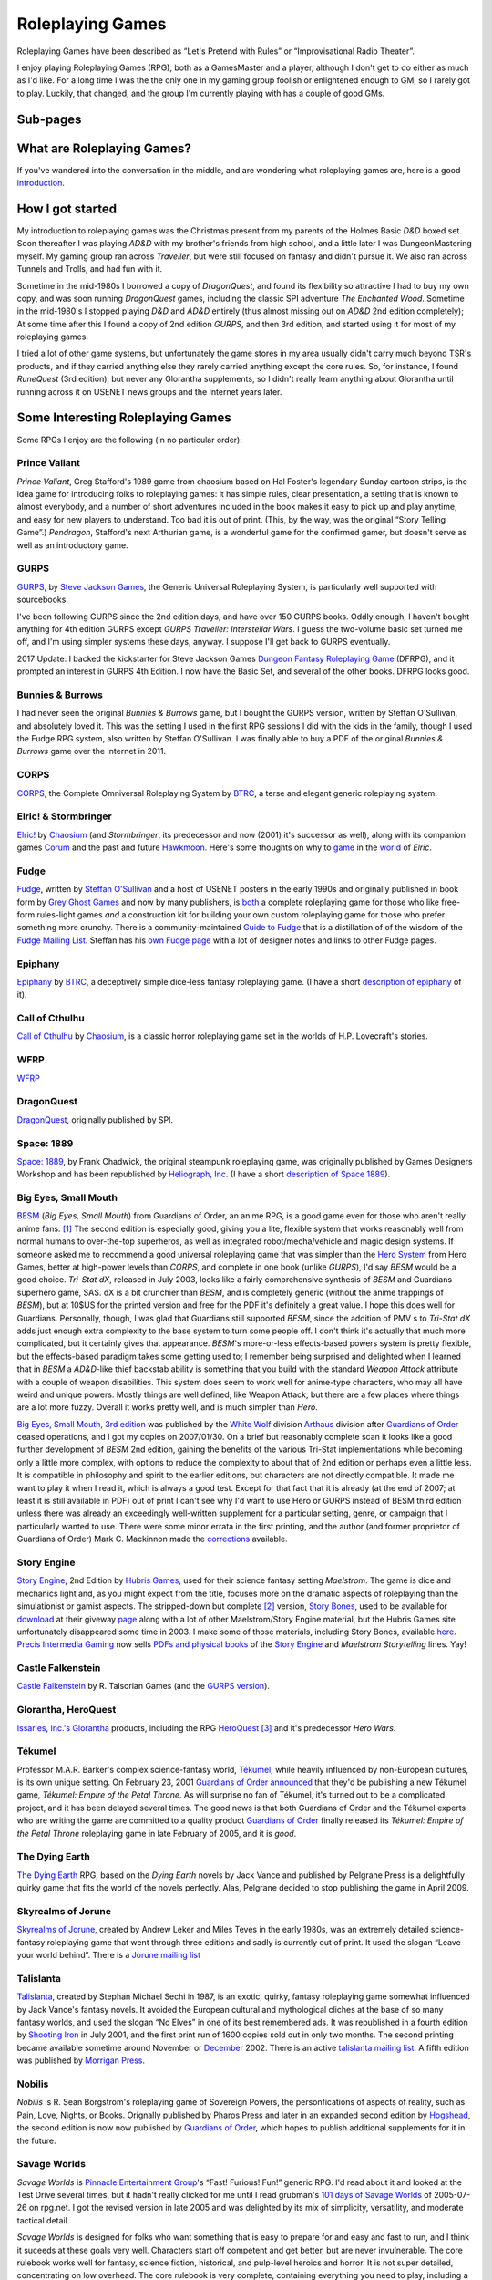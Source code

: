 .. title: Roleplaying Games
.. slug: roleplaying-games
.. date: 2019-11-10 05:29:37 UTC-05:00
.. tags: rpgs
.. category: gaming
.. link: 
.. description: 
.. type: text

.. role:: series(title-reference)


Roleplaying Games
=================

Roleplaying Games have been described as “Let's Pretend with
Rules” or “Improvisational Radio Theater”.

I enjoy playing Roleplaying Games (RPG), both as a GamesMaster and a
player, although I don't get to do either as much as I'd like. For a
long time I was the the only one in my gaming group foolish or
enlightened enough to GM, so I rarely got to play. Luckily, that
changed, and the group I'm currently playing with has a couple of good
GMs.


Sub-pages
---------

.. 
   dnd-dmg-appendix-n
   dragonquest
   elric-gaming
   epiphany
   fudge
   space-1889
   rpg-materials
   rpg-archive
   rpg-debates
   wfrp



What are Roleplaying Games?
---------------------------

If you've wandered into the conversation in the middle, and are
wondering what roleplaying games are, here is a good `introduction
<http://www.microtactix.com/whatrpg.htm>`_.



How I got started
-----------------

My introduction to roleplaying games was the Christmas present from my
parents of the Holmes Basic `D&D` boxed set. Soon thereafter I was
playing `AD&D` with my brother's friends from high school, and a
little later I was DungeonMastering myself. My gaming group ran across
`Traveller`, but were still focused on fantasy and didn't pursue
it. We also ran across Tunnels and Trolls, and had fun with
it.

Sometime in the mid-1980s I borrowed a copy of `DragonQuest`, and
found its flexibility so attractive I had to buy my own copy, and was
soon running `DragonQuest` games, including the classic SPI adventure
`The Enchanted Wood`. Sometime in the mid-1980's I stopped playing `D&D`
and `AD&D` entirely (thus almost missing out on `AD&D` 2nd edition
completely); At some time after this I found a copy of 2nd edition
`GURPS`, and then 3rd edition, and started using it for most of my
roleplaying games.

I tried a lot of other game systems, but unfortunately the game stores
in my area usually didn't carry much beyond TSR's products, and if
they carried anything else they rarely carried anything except the
core rules. So, for instance, I found `RuneQuest` (3rd edition), but
never any Glorantha supplements, so I didn't really learn anything
about Glorantha until running across it on USENET news groups and
the Internet years later.



Some Interesting Roleplaying Games
----------------------------------

Some RPGs I enjoy are the following (in no particular order):


Prince Valiant
..............

`Prince Valiant`, Greg Stafford's 1989 game from chaosium based on
Hal Foster's legendary Sunday cartoon strips, is the idea game for
introducing folks to roleplaying games: it has simple rules, clear
presentation, a setting that is known to almost everybody, and a
number of short adventures included in the book makes it easy to pick
up and play anytime, and easy for new players to understand. Too bad
it is out of print. (This, by the way, was the original “Story
Telling Game”.) `Pendragon`, Stafford's next Arthurian game, is a
wonderful game for the confirmed gamer, but doesn't serve as well as
an introductory game.

GURPS
.....

`GURPS <http://www.sjgames.com/gurps/>`_, by `Steve Jackson
Games <http://www.sjgames.com>`_, the Generic Universal
Roleplaying System, is particularly well supported with sourcebooks.

I've been following GURPS since the 2nd edition days, and have over
150 GURPS books.  Oddly enough, I haven't bought anything for 4th
edition GURPS except `GURPS Traveller: Interstellar Wars`.  I guess
the two-volume basic set turned me off, and I'm using simpler
systems these days, anyway.  I suppose I'll get back to GURPS
eventually.

2017 Update: I backed the kickstarter for Steve Jackson Games `Dungeon
Fantasy Roleplaying Game <http://www.sjgames.com/dungeonfantasy/>`_ (DFRPG),
and it prompted an interest in GURPS 4th Edition.  I now have the
Basic Set, and several of the other books.  DFRPG looks good.

Bunnies & Burrows
.................

I had never seen the original `Bunnies & Burrows` game, but I bought
the GURPS version, written by Steffan O'Sullivan, and absolutely loved
it.  This was the setting I used in the first RPG sessions I did with the
kids in the family, though I used the Fudge RPG system, also written
by Steffan O'Sullivan.  I was finally able to buy a PDF of the
original `Bunnies & Burrows` game over the Internet in 2011.

CORPS
.....

`CORPS <http://www.btrc.net/html/catalog/catmain.html#CORPS>`_,
the Complete Omniversal Roleplaying System by `BTRC
<http://www.btrc.net/>`_, a terse and elegant generic roleplaying
system.

Elric! & Stormbringer
.....................

`Elric! <http://www.chaosium.com/elric/index.shtml>`_ by
`Chaosium <http://www.chaosium.com/>`_ (and `Stormbringer`, its
predecessor and now (2001) it's successor as well), along with its
companion games `Corum <http://www.darcsyde.org/corum/>`_ and the
past and future `Hawkmoon <http://www.darcsyde.org/hawkmon/>`_.
Here's some thoughts on why to `game <elric-gaming.html>`_ in the
`world <elric-books.html>`_ of `Elric`.

Fudge
.....

`Fudge <http://www.fudgerpg.com/>`_, written by `Steffan
O'Sullivan <http://www.panix.com/~sos/>`_ and a host of USENET
posters in the early 1990s and originally published in book form by
`Grey Ghost Games <http://www.fudgerpg.com/>`_ and now by many
publishers, is `both <fudge.html>`_ a complete roleplaying game for
those who like free-form rules-light games *and* a construction kit
for building your own custom roleplaying game for those who prefer
something more crunchy.  There is a community-maintained `Guide to Fudge
<http://www.fudgerpg.info/>`_ that is a distillation of of the wisdom
of the `Fudge Mailing List
<http://www.fudgerpg.info/guide/bin/view/Guide/FudgeList>`_. Steffan
has his `own Fudge page <http://www.panix.com/~sos/fudge.html>`_ with
a lot of designer notes and links to other Fudge pages.

Epiphany
........

`Epiphany
<http://www.btrc.net/html/catalog/catmain.html#Epiphany>`_ by `BTRC
<http://www.btrc.net/>`_, a deceptively simple dice-less fantasy
roleplaying game. (I have a short `description of epiphany <epiphany.html>`_ of
it).

Call of Cthulhu
...............

`Call of Cthulhu <http://www.chaosium.com/cthulhu/index.shtml>`_
by `Chaosium <http://www.chaosium.com/>`_, is a classic horror
roleplaying game set in the worlds of H.P. Lovecraft's stories.

WFRP
....

`WFRP <wfrp.html>`_

DragonQuest
...........

`DragonQuest <link://slug/dragonquest-and-i>`_, originally published by SPI.

Space: 1889
...........

`Space: 1889 <http://www.heliograph.com/space-1889/>`_, by Frank
Chadwick, the original steampunk roleplaying game, was originally
published by Games Designers Workshop and has been republished by
`Heliograph, Inc <http://www.heliograph.com>`_. (I have a short
`description of Space 1889 <space-1889.html>`_).

Big Eyes, Small Mouth
.....................

`BESM <http://www.guardiansorder.on.ca/>`_ (`Big Eyes, Small
Mouth`) from Guardians of Order, an anime RPG, is a good game even
for those who aren't really anime fans. [1]_ The second edition is
especially good, giving you a lite, flexible system that works
reasonably well from normal humans to over-the-top superheros, as
well as integrated robot/mecha/vehicle and magic design systems. If
someone asked me to recommend a good universal roleplaying game that
was simpler than the `Hero System <http://www.herogames.com/>`_
from Hero Games, better at high-power levels than `CORPS`, and complete in one book (unlike
`GURPS`), I'd say `BESM` would be a good choice. `Tri-Stat dX`,
released in July 2003, looks like a fairly comprehensive synthesis
of `BESM` and Guardians superhero game, SAS. dX is a bit crunchier
than `BESM`, and is completely generic (without the anime trappings
of `BESM`), but at 10$US for the printed version and free for the
PDF it's definitely a great value. I hope this does well for
Guardians. Personally, though, I was glad that Guardians still
supported `BESM`, since the addition of PMV s to `Tri-Stat dX` adds
just enough extra complexity to the base system to turn some people
off. I don't think it's actually that much more complicated, but it
certainly gives that appearance.  `BESM`'s more-or-less
effects-based powers system is pretty flexible, but the
effects-based paradigm takes some getting used to; I remember being
surprised and delighted when I learned that in `BESM` a `AD&D`-like
thief backstab ability is something that you build with the standard
`Weapon Attack` attribute with a couple of weapon disabilities. This
system does seem to work well for anime-type characters, who may all
have weird and unique powers. Mostly things are well defined, like
Weapon Attack, but there are a few places where things are a lot
more fuzzy. Overall it works pretty well, and is much simpler than
`Hero`.

`Big Eyes, Small Mouth, 3rd edition <http://www.white-
wolf.com/besm/>`_ was published by the `White Wolf <http://www.white-
wolf.com/>`_ division `Arthaus <http://www.white-
wolf.com/arthaus/index.php>`_ division after `Guardians of Order
<http://www.guardiansorder.com>`_ ceased operations, and I got my
copies on 2007/01/30. On a brief but reasonably complete scan it looks
like a good further development of `BESM` 2nd edition, gaining the
benefits of the various Tri-Stat implementations while becoming only a
little more complex, with options to reduce the complexity to about
that of 2nd edition or perhaps even a little less. It is compatible in
philosophy and spirit to the earlier editions, but characters are not
directly compatible. It made me want to play it when I read it, which
is always a good test. Except for that fact that it is already (at the
end of 2007; at least it is still available in PDF) out of print I
can't see why I'd want to use Hero or GURPS instead of BESM third
edition unless there was already an exceedingly well-written
supplement for a particular setting, genre, or campaign that I
particularly wanted to use. There were some minor errata in the first
printing, and the author (and former proprietor of Guardians of Order)
Mark C. Mackinnon made the `corrections
<http://guardiansorder.livejournal.com/19955.html>`_ available.

Story Engine
............

`Story Engine
<http://www.hubrisgames.com/html/storyengbook.html>`_, 2nd Edition by
`Hubris Games <http://www.hubrisgames.com/>`_, used for their science
fantasy setting `Maelstrom`. The game is dice and mechanics light and,
as you might expect from the title, focuses more on the dramatic
aspects of roleplaying than the simulationist or gamist aspects.  The
stripped-down but complete [2]_ version, `Story Bones <hubris-
games.html#local-story-bones>`_, used to be available for `download
<http://www.hubrisgames.com/pdf/bones.pdf>`_ at their giveway `page
<http://www.hubrisgames.com/html/giv.html>`_ along with a lot of
other Maelstrom/Story Engine material, but the Hubris Games site
unfortunately disappeared some time in 2003. I make some of those
materials, including Story Bones, available `here <hubris-games.html>`_.
`Precis Intermedia Gaming <http://www.pigames.net/>`_
now sells `PDFs and physical books
<http://www.pigames.net/store/default.php?cPath=62>`_ of the `Story
Engine <http://www.hubrisgames.com/html/storyengbook.html>`_ and
`Maelstrom Storytelling` lines. Yay!

Castle Falkenstein
..................

`Castle Falkenstein <http://www.talsorian.com/cfindex.shtml>`_
by R. Talsorian Games (and the `GURPS version
<http://www.sjgames.com/gurps/books/castlefalkenstein/>`_).

Glorantha, HeroQuest
....................

`Issaries, Inc.'s <http://www.glorantha.com/inc/>`_ `Glorantha
<http://www.glorantha.com/>`_ products, including the RPG
`HeroQuest <http://www.glorantha.com/hw/>`_ [3]_
and it's predecessor `Hero Wars`.

Tékumel
.......

Professor M.A.R. Barker's complex science-fantasy world, `Tékumel
<http://www.tekumel.com/>`_, while heavily influenced by non-European
cultures, is its own unique setting. On February 23, 2001 `Guardians of
Order <http://www.guardiansorder.on.ca/>`_
`announced <http://web.archive.org/web/20010303235049/http://www.guardiansorder.on.ca/022301.html>`_
that they'd be publishing a new Tékumel game, `Tékumel: Empire
of the Petal Throne`. As will surprise no fan of Tékumel, it's
turned out to be a complicated project, and it has been delayed
several times. The good news is that both Guardians of Order and the
Tékumel experts who are writing the game are committed to a quality
product `Guardians of Order <http://www.guardiansorder.com/>`_ finally
released its `Tékumel: Empire of the Petal Throne` roleplaying game
in late February of 2005, and it is *good*.

The Dying Earth
...............

`The Dying Earth <http://www.dyingearth.com/>`_ RPG, based on the
:series:`Dying Earth` novels by Jack Vance and published by Pelgrane Press
is a delightfully quirky game that fits the world of the novels
perfectly.  Alas, Pelgrane decided to stop publishing the game in
April 2009.

Skyrealms of Jorune
...................

`Skyrealms of Jorune <http://www.jorune.org/>`_, created by
Andrew Leker and Miles Teves in the early 1980s, was an extremely
detailed science-fantasy roleplaying game that went through three
editions and sadly is currently out of print. It used the slogan
“Leave your world behind”. There is a `Jorune mailing list
<http://groups.yahoo.com/group/jorune/>`_

Talislanta
..........

`Talislanta <http://www.talislanta.com/>`_, created by Stephan
Michael Sechi in 1987, is an exotic, quirky, fantasy roleplaying game
somewhat influenced by Jack Vance's fantasy novels. It avoided
the European cultural and mythological cliches at the base of so many
fantasy worlds, and used the slogan “No Elves” in one of its best
remembered ads. It was republished in a fourth edition by `Shooting
Iron <http://www.shootingiron.com>`_ in July 2001, and the first
print run of 1600 copies sold out in only two months. The second
printing became available sometime around November or `December
<http://groups.yahoo.com/group/talislanta-l/message/19643>`_ 2002.
There is an active `talislanta mailing list
<http://groups.yahoo.com/group/talislanta-l/>`_.
A fifth edition was published by `Morrigan Press <http://en.wikipedia.org/wiki/Morrigan_Press>`_. 


Nobilis
.......

`Nobilis` is R. Sean Borgstrom's roleplaying game of Sovereign
Powers, the personfications of aspects of reality, such as Pain, Love,
Nights, or Books. Orignally published by Pharos Press and later in an
expanded second edition by `Hogshead
<http://www.hogshead.demon.co.uk/Nobilis_index.htm>`_, the second
edition is now now published by `Guardians of Order
<http://www.guardiansorder.com/>`_, which hopes to publish additional
supplements for it in the future.

Savage Worlds
.............

`Savage Worlds` is `Pinnacle Entertainment Group
<http://www.peginc.com/>`_'s “Fast! Furious! Fun!” generic RPG.
I'd read about it and looked at the Test Drive several times, but it
hadn't really clicked for me until I read grubman's `101 days of
Savage Worlds <http://forum.rpg.net/showthread.php?t=207839>`_ of
2005-07-26 on rpg.net. I got the revised version in late 2005 and was
delighted by its mix of simplicity, versatility, and moderate tactical
detail. 


`Savage Worlds` is designed for folks who want something that is easy to
prepare for and easy and fast to run, and I think it suceeds at these
goals very well. Characters start off competent and get better, but
are never invulnerable. The core rulebook works well for fantasy,
science fiction, historical, and pulp-level heroics and horror. It is
not super detailed, concentrating on low overhead. The core rulebook
is very complete, containing everything you need to play, including a
nifty mass combat system, vehicle rules, a sampling of creatures, and
so forth. It is well supported, with a line of interesting
setting/campaign books (fantasy, fantasy pirates, super-villains,
weird wild west) and a number of good PDF adventures (zombies,
fantasy, 1930s, TV parody, Kids in Idyllic England), and there are
third-party publishers who also produce for it, as well as a sizable
fan community. 


I've been playing `Savage Worlds` with my daughter and her cousins
(occasionally with my brothers mixed in) and it has gone very well. I
started out by playing a lot of short adventures, then ran
`Evernight`, a fantasy campaign.  To compare it to `Big Eyes,
Small Mouth`, it has simpler character generation, more tactical
options in combat, but actually less bookkeeping during combat. `BESM`
has a more flexible powers/magic system, but `Savage Worlds`
powers/magic system works well for most things, and can be easily
expanded.

I've also played a number of `Savage Worlds` one-shots with my D&D
gaming group, when the regular D&D game couldn't run for one reason or
another.

Dungeons and Dragons
....................

`D&D` is where I got my start, but I moved away from it during the
ending of the `AD&D` years. At that time I was looking for something
with more verisimilitude and detail and less arbitrary restrictions.
To be honest, I was sick of `D&D` and that colored my reactions for
years afterwards. 

I've since come to see the pros as well as the cons of `D&D`, and
though it's not my favorite RPG I can deal with it much better these
days.  

The `D&D` `Rules Cyclopedia` is an amazing feat: one book that
encapsulates the best of traditional `D&D` in an amazingly complete
package. This book makes me wish I'd run or played Basic/Expert/RC
`D&D`. I've since found that several of the Basic/Expert `D&D` modules
are classics (thank goodness for inexpensive PDFs of out-of-print
games!), and the combination is almost enough to prompt me to run a
few RC `D&D` games. Almost. (Maybe I'll run a `Savage Worlds` game
using those modules.)

First edition `AD&D` has a quirky charm that 2nd edition lacks,
perhaps largely due to Gygax's odd but educational writing
style. Reading later editions of `D&D` puts me to sleep in only a few
pages, but even when I'm confused by Gygax's prose it never puts me to
sleep.

On the other hand, 2nd edition `AD&D` is definitely easier to understand.

Third edition `D&D` and the more-or-less minor update 3.5E `D&D` are
very well *designed* and designed very *tightly*, but they're not the
first game I'd reach for when I wanted to play something. Mechanically
they are more complicated and less flexible than I prefer at this
point in my life (although much more flexible mechanically than 1st or
2nd editions), and they encode a great number of things in the core
rules that I'd prefer to leave out. Many of these things make `D&D`
characters seem less real to me: it's hard to squeeze a real character
into a “1st level rogue”. On the other hand, for the type of game-play
for which they are designed, they're excellent, and I'd not hesitate
to play in a 3rd or 3.5th edition campaign. And while I'd not prefer
not to write my own campaign from scratch (3.0E and 3.5E stat blocks
are things of horror) I've happily run one from prewritten modules.

4th edition looks interesting, mechanically. It looks like it has been
tightly focus on making all the base classes much more fun to play in
the tactical battlemap-and-miniatures mode. Unfortunately, it also
seems to have shifted entirely to supporting gamist play, leaving
nowhere for simulationist play. As for the fluff and fluff related
mechanics, such as the selection of races and classes and the changes
to alignment, I'm quite displeased. I finally played 4E in 2009, and
while it is fun for the type of game for which it was designed, it has
a much more narrowed focus than earlier editions.

Tunnels & Trolls
................

`Tunnels & Trolls`, also know as `T&T` is another early RPG that is
a lot of fun.

Hero
....

I bought a number of `Hero` books in the 4th edition days, and have
the 5th edition `Sidekick` (a marvelous distillation of the system),
and like the infinite customizability of the system, but it's a bit
more complicated than I've felt I could get my players to swallow.  I
keep thinking I should pick up the main core rulebook and some of the
genre books, but haven't got around to it yet.

Mutants & Masterminds, 2E and True20
....................................

Two of the many good things to come out of the D20 era are Green
Ronin's OGL game `Mutants & Masterminds` and it's cousin `True20` .  I
have the second edition of `M&M`, and while I haven't played it yet, I
think it would be a wonderful generic system along the lines of `Hero`
and `GURPS`, though slightly simpler than either.  I actually like it
better as a generic system than `True20`, though `True20` has the
advantage of simpler character creation.

I keep thinking about running a fantasy campaign with `M&M`.  I think
I'd like it better to play than `D&D`, although the prep work in
creating everything from scratch is a bit of a drawback.  `Wizards &
Warriors`, while useful, doesn't really provide enough to eliminate
the prep work.


Ramblings
---------

For a list of other roleplaying games that I'm interested in you can
look at my `Access Denied <http://www.accessdenied.net/>`_ `profile
<http://www.accessdenied.net/cgi-bin/profile?198>`_; my handle there
is “T. Kurt Bond”.

As time has gone by, I've noticed that my tastes in roleplaying games
have broadened from the relatively complicated (`GURPS`) to the
relatively simple (`Story Engine
<http://www.hubrisgames.com/html/storyengbook.html>`_). This is
probably due to the decrease in the amount of time I have to devote to
fiddling with rules. At the same time, my tastes in background
material have changed from relatively simple backgrounds (`Greyhawk`)
to backgrounds with more depth (`Glorantha`, `Tékumel`). I still
enjoy games like `GURPS` when I have time for the details, but when I
don't I'm happy with games like `Fudge <http://www.fudgerpg.com/>`_
and `Story Engine
<http://www.hubrisgames.com/html/storyengbook.html>`_.  More
recently, they've swung to the middle ground, to systems like `Savage
Worlds`. 



Some things I've done
---------------------

I've made some `roleplaying game materials <rpg-materials.html>`_
from my campaigns available.

I used to run a Swiki for my local gaming group to use for discussions
and records, and a mailing list that was mostly used for scheduling
games.

I have written down some `incoherent thoughts on various matters`__
pertaining to roleplaying games.

__ rpg-debates.html



Some Things Others Have Done
----------------------------

I've got some `archives <rpg-archive.html>`_ of material that was
available for download elsewhere, but has unfortunately disappeared
from the web.



Some Resources
--------------

The following are some roleplaying game resources that I particularly
recommend.


+ Newsgroups:

  + `rec.games.frp.advocacy <news:rec.games.frp.advocacy>`_ is an
    intermittently lively forum for the discussion of the theory and
    practice of roleplaying games.
  + `rec.games.frp.misc <news:rec.games.frp.misc>`_ continues to be a
    frequently visited forum for everything pertaining to roleplaying in
    general.
  + `rec.games.frp.gurps <news:rec.games.frp.gurps>`_ is devoted to
    `GURPS`.

+ Advocacy.  I'm also interested in how society at large regards
  roleplaying games and in their social effects. Some information on
  this is available from the unoffical `CAR-PGa
  <http://www.theescapist.com/carpga.htm>`_ site.
+ Web Forums.  I find Web Forums much more painful to read than
  newsgroups, but I understand why most online discourse on roleplaying
  games has moved shifted to that medium.

  + `RPG.net's <http://www.rpg.net/>`_ `Roleplaying Open
    <http://forum.rpg.net/forumdisplay.php?s=&forumid=3>`_ forum covers
    general roleplaying much better than any of the general roleplaying
    forums on any of the D/D20 sites. It has a lot of interesting
    discussion, as well as a lot of drivel.
  + `The Forge's forums <http://www.indie-rpgs.com/>`_ emphasize
    independently published RPGs and have a more analytical approach to
    gaming.
  + The `Guardians of Order Message Boards
    <http://www.guardiansorder.com/boards/>`_ were very useful for anyone
    playing BESM, Tri-Stat-dX, or SAS, but are long gone now.
  + `The Masters Council
    <http://www.skyseastone.net/masters/index.php>`_ is a gamesmasters
    Workshop forum, for those who want to learn to be better gamesmasters,
    but doesn't seem to get much traffic.
  + The Pinnacle Entertainment Games `forums
    <http://www.peginc.com/forum/index.php>`_ have a lot of discussion of
    `Savage Worlds` and settings and their licensed games.

+ Online Magazines

  + Steve Jackson Games' `Pyramid <http://pyramid.sjgames.com/login/>`_
    is the best on-line gaming magazine I've found, and it's well worth
    the yearly subscription. It's a weekly magazine that covers all of
    Steve Jackson's games, but also has a good selection of articles for
    other games and for non-game-specific roleplaying. It also has a very
    high quality set of web forums that are (*Joy!*) also available as
    newsgroups for NNTP access.
  + `Places to Go, People to Be <http://ptgptb.org/>`_ always has an
    interesting slant on roleplaying.

Nostalgia
---------

On Saturday, 11 September 1999, I played my first game of `AD&D`, 2nd
edition. It was fun, in a nostalgic sort of way. I have to admit that
I won't be running any campaigns using it, but I was glad to find out
it was still fun, and I'd certainly play it if I knew good group
playing it.

On Saturday, 4 December 1999, I played my first game of `T&T
<http://www.flyingbuffalo.com/tandt.htm>`_ in many years. I found it
to be even more fun than playing `AD&D`, and *much* simpler. I may
actually run some hack-n-slash games with it.

Sometime in 2006 I played my first game of `D&D` 3rd edition; it was
probably in August. It was fun, and lead to playing `D&D` and `Star Wars
D20` regularly, and to buying the core books and a number of D20
supplements.



Old School
----------

I'm coming to have a greater appreciation for some of what's called
“Old School” gaming: classic `BD&D` and `AD&D` modules, Judges Guild
modules like `Dark Tower` and `Tegel Manor` and supplements like `City
State of the Invincible Overlord` and `Wilderlands of High Fantasy`.

I have really enjoyed playing `Labyrinth Lord` and `Swords & Wizardry`
with the kids.  We've run through numerous short adventures (sometimes
with one of the kids as the Labyrinth Lord), and I've run a campaign
for the kids using `Labyrinth Lord` and eventually the `Advanced
Edition Companion` that started in `B2 — Keep on the Borderland`, ran
through the `Swords & Wizardry` version of `The Spire of Iron and
Crystal`, and ran through I3, I4, and I5.  (The kids were glad to be
out of the desert at last when I5 ended. :)



Out of Print Games
------------------

I have a lot of out-of-print games, and I'd play most of them again
anytime. There is one problem with out of print games, though: when
you are playing one with someone new to gaming, and they are really
enjoying it and turn to you and say, “This is great! Where can I get
a copy?” and you have to say, “Well, this game is out of print;
you *might* be able to find it at one of the online used game and book
stores...” I had this happen to me when I was playing Chaosium's
`Prince Valiant` with my nephew and one of his friends. Sure, if you
are an adult and used to dealing with online gaming stores, you can
often track down a copy, but for someone who is just getting started
in the hobby, especially a child or teenager, it's a lot more
difficult. So now when I know there is going to be a player in the
game who is new to the hobby I try to stick to games that are in
print, just in case.



Roleplaying with Kids
---------------------

I regularly run roleplaying games with my daughter and her cousins, at
ages ranging from 6 years to 15 years and above and occasionally as
low as 4 years old. They enjoy it, and the out-of-state cousins always
want to play when they visit.  Some of the kids GM occasionally, which
is lots of fun.



Other Games
-----------

I've also been known to play `other games <other-games.html>`_ on
occasion.

.. [1] When I originally wrote this, I hadn't seen much anime. Now I
   have, and I actually like a fair amount of it. `BESM` probably
   encouraged me in that direction.

.. [2] Complete meaning that it includes all the rules you need to create
   characters and play. It lacks many of the elaborations of the full
   Story Engine.

.. [3] Not to be confused with the popular board game `Heroquest`.
